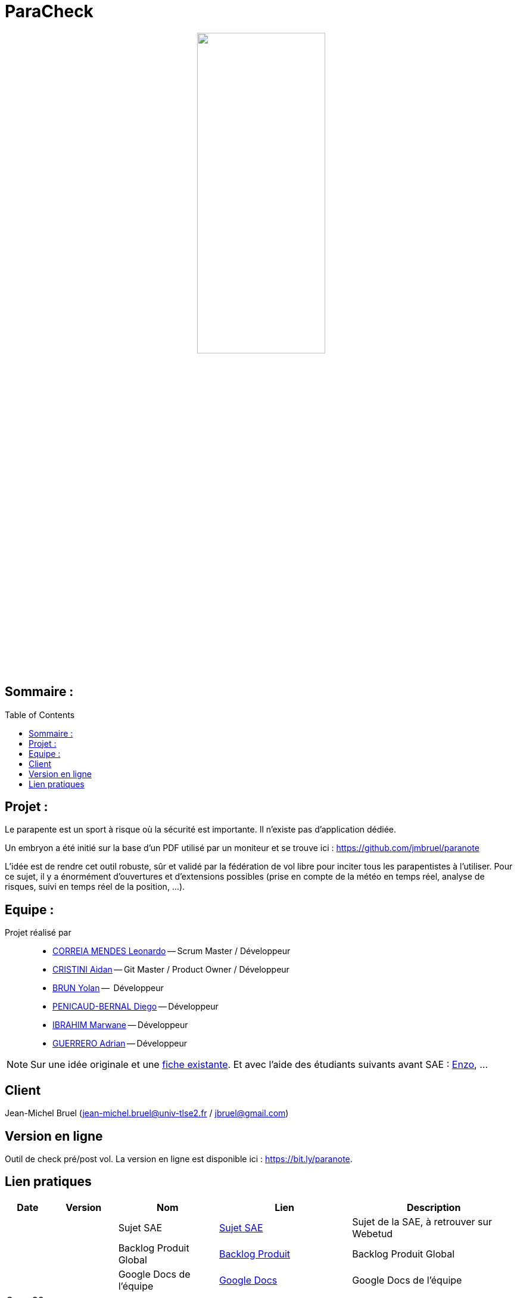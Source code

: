 = ParaCheck 
:toc: macro

++++
<p align="center">
  <img src="./img/Paracheck_logo.png" width="50%">
</p>
++++

== Sommaire :

toc::[]

== Projet : 

Le parapente est un sport à risque où la sécurité est importante.
Il n’existe pas d’application dédiée.

Un embryon a été initié sur la base d’un PDF utilisé par un moniteur et se trouve ici :
https://github.com/jmbruel/paranote

L’idée est de rendre cet outil robuste, sûr et validé par la fédération de vol libre pour inciter tous les parapentistes à l’utiliser.
Pour ce sujet, il y a énormément d’ouvertures et d’extensions possibles (prise en compte de la météo en temps réel, analyse de risques, suivi en temps réel de la position, …).

== Equipe :

Projet réalisé par::

- link:https://github.com/leonardo-correiamendes[CORREIA MENDES Leonardo] -- Scrum Master / Développeur
- link:https://github.com/Smogita[CRISTINI Aidan] -- Git Master / Product Owner / Développeur
- link:https://github.com/YolanBrun[BRUN Yolan] --  Développeur
- link:https://github.com/Diego-PB[PENICAUD-BERNAL Diego] -- Développeur
- link:https://github.com/marwane-ibrahim[IBRAHIM Marwane] -- Développeur
- link:https://github.com/adrian-guerrero[GUERRERO Adrian] -- Développeur

NOTE: Sur une idée originale et une link:files/carnetA4.pdf[fiche existante]. Et avec l'aide des étudiants suivants avant SAE : https://github.com/enzofrnt[Enzo], ...

== Client

Jean-Michel Bruel (jean-michel.bruel@univ-tlse2.fr / jbruel@gmail.com)

== Version en ligne

Outil de check pré/post vol. 
La version en ligne est disponible ici : https://bit.ly/paranote.

== Lien pratiques 


[cols="1,2,3,4,5",options="header"]
|===
| Date  | Version  | Nom              | Lien | Description
|   |   | Sujet SAE    | https://webetud.iut-blagnac.fr/pluginfile.php/61576/mod_resource/content/1/SAES5.01_Support.pdf[Sujet SAE] | Sujet de la SAE, à retrouver sur Webetud
|   |   | Backlog Produit Global | https://github.com/users/Diego-PB/projects/4/[Backlog Produit] | Backlog Produit Global
|   |   | Google Docs de l'équipe | https://docs.google.com/document/d/19lxhQWtVl5iOjcGk5RDnDcPW6BB6JSTkVWcardjvxzM/edit?usp=sharing[Google Docs] | Google Docs de l'équipe
| Sem. 36 ( 01/09/25 - 05/09/25 )  | Sprint 0 | Sprint 0 | https://github.com/users/Diego-PB/projects/5[Sprint 0] | Sprint 0, avec User Story et tâches associées
|   | Sprint 0 | Documentation Utilisateur | https://github.com/Diego-PB/ParaCheck/blob/main/Documentations/Sprint_0/documentation_utilisateur_v0.adoc[Documentation Utilisateur] | Installation et présentation du projet avec ses fonctionnalités
|   | Sprint 0 | Documentation Technique | https://github.com/Diego-PB/ParaCheck/blob/main/Documentations/Sprint_0/documentation_technique_v0.adoc[Documentation Technique] | Fonctionnement et fichiers clés du projet
|   | Sprint 0 | Release de fin de Sprint 0 | [Release de fin de Sprint 1] | Release de fin de Sprint 0
|   | Sprint 0 | Prévision Sprint 1 | https://github.com/users/Diego-PB/projects/6[Prévision Sprint 1] | Prévision du prochain Sprint (1)
| Sem. 37-38 ( 08/09/25 - 19/09/25 ) | Sprint 1 | Sprint 1 | https://github.com/users/Diego-PB/projects/6[Sprint 1] | Sprint 1, avec User Story et tâches associées
|   | Sprint 1 | Cahier de tests | [Cahier de tests] | Cahiers de tests
|   | Sprint 1 | Documentation Utilisateur | https://github.com/Diego-PB/ParaCheck/blob/main/Documentations/Sprint_1/documentation_utilisateur_v1.adoc[Documentation Utilisateur]| Installation et présentation du projet avec ses fonctionnalités
|   | Sprint 1 | Documentation Technique | https://github.com/Diego-PB/ParaCheck/blob/main/Documentations/Sprint_1/documentation_technique_v1.adoc[Documentation Technique] | Fonctionnement et fichiers clés du projet
|   | Sprint 1 | Release de fin de Sprint 1 | [Release de fin de Sprint 2] | Release de fin de Sprint 2
|   | Sprint 1 | Prévision Sprint 2 | https://github.com/users/Diego-PB/projects/7[Prévision Sprint 2] | Prévision du prochain Sprint (2) 
| Sem. 39-40 ( 22/09/25 - 03/10/25 )   | Sprint 2 | Sprint 2 |  https://github.com/users/Diego-PB/projects/7[Sprint 2] | Sprint 2, avec User Story et tâches associées
|   | Sprint 2 | Cahier de tests | [Cahier de tests] | Cahiers de tests
|   | Sprint 2 | Documentation Utilisateur |  https://github.com/Diego-PB/ParaCheck/blob/main/Documentations/Sprint_2/documentation_utilisateur_v2.adoc[Documentation Utilisateur] |  Installation et présentation du projet avec ses fonctionnalités
|   | Sprint 2 | Documentation Technique | https://github.com/Diego-PB/ParaCheck/blob/main/Documentations/Sprint_2/documentation_technique_v2.adoc[Documentation Technique] | Fonctionnement et fichiers clés du projet
|   | Sprint 2 | Release de fin de Sprint 2 | [Release de fin de Sprint 2] | Release de fin de Sprint 2
|===
